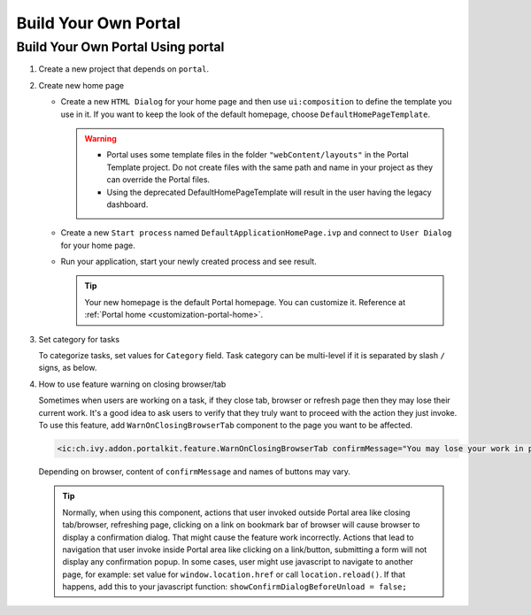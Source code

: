 .. _customization-build-your-own-portal:

Build Your Own Portal
=====================

.. _customization-build-your-own-portal-build-your-own-portal-using-portal:

Build Your Own Portal Using portal
----------------------------------

#. Create a new project that depends on ``portal``.

#. Create new home page

   - Create a new ``HTML Dialog`` for your home page and then use ``ui:composition`` to define the template you use in it. If you want to keep the look of the default homepage, choose ``DefaultHomePageTemplate``.

     .. warning::
        * Portal uses some template files in the folder ``"webContent/layouts"``
          in the Portal Template project. Do not create files with the same
          path and name in your project as they can override the Portal
          files.
        * Using the deprecated DefaultHomePageTemplate will result in the user having the legacy dashboard.

   - Create a new ``Start process`` named ``DefaultApplicationHomePage.ivp`` and connect to ``User Dialog`` for your home page.

   - Run your application, start your newly created process and see result.

     |custom-portal-home|

     .. tip:: Your new homepage is the default Portal homepage. You can
               customize it. Reference at :ref:`Portal home <customization-portal-home>`.

#. Set category for tasks

   To categorize tasks, set values for ``Category`` field. Task category
   can be multi-level if it is separated by slash ``/`` signs, as below.

   |task-category-config|


#. How to use feature warning on closing browser/tab

   Sometimes when users are working on a task, if they close tab,
   browser or refresh page then they may lose their current work. It's a
   good idea to ask users to verify that they truly want to proceed with
   the action they just invoke. To use this feature, add
   ``WarnOnClosingBrowserTab`` component to the page you want to be
   affected.

   .. code-block:: html

     <ic:ch.ivy.addon.portalkit.feature.WarnOnClosingBrowserTab confirmMessage="You may lose your work in progress. Do you want to continue?" />

   ..

   Depending on browser, content of ``confirmMessage`` and names of buttons may vary.

   |warn-on-closing-browser-tab|

   .. tip::

        Normally, when using this component, actions that user invoked outside Portal
        area like closing tab/browser, refreshing page, clicking on a link on
        bookmark bar of browser will cause browser to display a confirmation dialog.
        That might cause the feature work incorrectly. Actions that lead to
        navigation that user invoke inside Portal area like clicking on a
        link/button, submitting a form will not display any confirmation popup. In
        some cases, user might use javascript to navigate to another page, for
        example: set value for ``window.location.href`` or call
        ``location.reload()``. If that happens, add this to your javascript function:
        ``showConfirmDialogBeforeUnload = false;``

.. |custom-portal-home| image:: ../../screenshots/dashboard/legacy-dashboard.png
.. |task-category-config| image:: images/build-your-own-portal/task-category-config.png
.. |warn-on-closing-browser-tab| image:: images/build-your-own-portal/warn-on-closing-browser-tab.png
